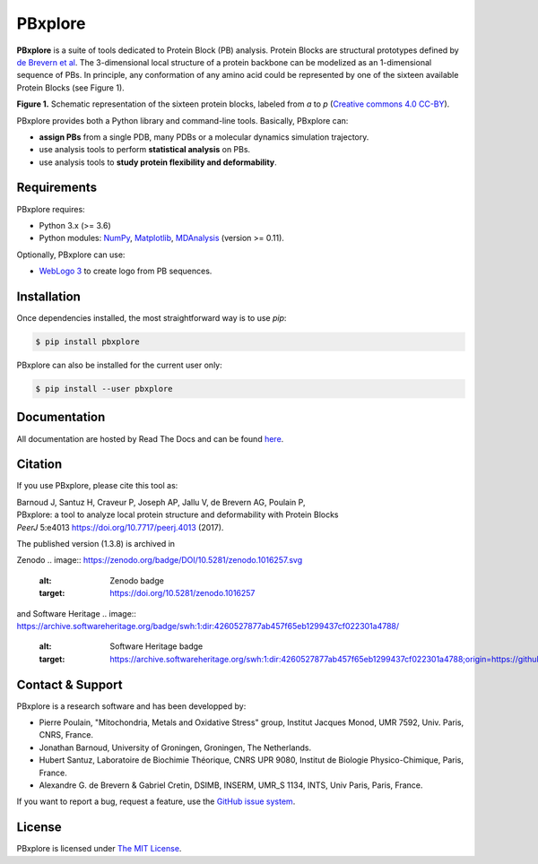 PBxplore
========

.. image:: https://img.shields.io/badge/Python-3.6%203.8-brightgreen.svg
    :alt: Python version
    :target: https://pypi.python.org/pypi/pbxplore

.. image:: https://badge.fury.io/py/pbxplore.svg
    :alt: PyPI PBxplore version
    :target: https://pypi.python.org/pypi/pbxplore

.. image:: https://github.com/pierrepo/PBxplore/workflows/GitHub%20CI%20code/badge.svg
    :alt: GitHub Actions build status
    :target: https://github.com/pierrepo/PBxplore/actions?query=workflow%3A%22GitHub+CI+code%22

.. image:: https://github.com/pierrepo/PBxplore/workflows/GitHub%20CI%20doc/badge.svg
    :alt: GitHub Actions build documentation status
    :target: https://github.com/HubLot/PBxplore/actions?query=workflow%3A%22GitHub+CI+doc%22

.. image:: https://readthedocs.org/projects/pbxplore/badge/?version=latest
    :alt: PBxplore documentation
    :target: https://pbxplore.readthedocs.org/en/latest/

.. image:: https://zenodo.org/badge/DOI/10.5281/zenodo.598132.svg
   :alt: Zenodo badge
   :target: https://doi.org/10.5281/zenodo.598132


**PBxplore** is a suite of tools dedicated to Protein Block (PB) analysis.
Protein Blocks are structural prototypes defined by
`de Brevern et al <https://www.ncbi.nlm.nih.gov/pubmed/11025540>`_. The 3-dimensional local
structure of a protein backbone can be modelized as an 1-dimensional sequence of PBs.
In principle, any conformation of any amino acid could be represented by one of
the sixteen available Protein Blocks (see Figure 1).

.. image:: https://raw.githubusercontent.com/pierrepo/PBxplore/master/doc/source/img/PBs.jpg
    :alt: PBs

**Figure 1.** Schematic representation of the sixteen protein blocks,
labeled from *a* to *p* (`Creative commons 4.0 CC-BY <https://creativecommons.org/licenses/by/4.0/>`_).


PBxplore provides both a Python library and command-line tools. Basically, PBxplore can:

* **assign PBs** from a single PDB, many PDBs or a molecular dynamics simulation trajectory.
* use analysis tools to perform **statistical analysis** on PBs.
* use analysis tools to **study protein flexibility and deformability**.


Requirements
------------

PBxplore requires:

* Python 3.x (>= 3.6)
* Python modules: `NumPy <http://numpy.scipy.org/>`_, `Matplotlib <http://matplotlib.org/>`_, `MDAnalysis <https://code.google.com/p/mdanalysis/>`_ (version >= 0.11).

Optionally, PBxplore can use:

* `WebLogo 3 <http://weblogo.threeplusone.com/>`_ to create logo from PB sequences.


Installation
------------

Once dependencies installed, the most straightforward way is to use `pip`:

.. code-block:: bash

    $ pip install pbxplore


PBxplore can also be installed for the current user only:

.. code-block:: bash

    $ pip install --user pbxplore


Documentation
-------------

All documentation are hosted by Read The Docs and can be found `here <https://pbxplore.readthedocs.org/en/latest/>`_.


Citation
--------

If you use PBxplore, please cite this tool as:

| Barnoud J, Santuz H, Craveur P, Joseph AP, Jallu V, de Brevern AG, Poulain P,
| PBxplore: a tool to analyze local protein structure and deformability with Protein Blocks
| *PeerJ*  5:e4013 `<https://doi.org/10.7717/peerj.4013>`_ (2017).

The published version (1.3.8) is archived in 

Zenodo
.. image:: https://zenodo.org/badge/DOI/10.5281/zenodo.1016257.svg
   :alt: Zenodo badge
   :target: https://doi.org/10.5281/zenodo.1016257

and Software Heritage
.. image:: https://archive.softwareheritage.org/badge/swh:1:dir:4260527877ab457f65eb1299437cf022301a4788/
    :alt: Software Heritage badge
    :target: https://archive.softwareheritage.org/swh:1:dir:4260527877ab457f65eb1299437cf022301a4788;origin=https://github.com/pierrepo/PBxplore;visit=swh:1:snp:fb4066f408260c44decc7cac3624b56747a3de69;anchor=swh:1:rev:ba1290912cd65c86a01f70716e1d3133778bba75/


Contact & Support
-----------------

PBxplore is a research software and has been developped by:

* Pierre Poulain, "Mitochondria, Metals and Oxidative Stress" group, Institut Jacques Monod, UMR 7592, Univ. Paris, CNRS, France.
* Jonathan Barnoud, University of Groningen, Groningen, The Netherlands.
* Hubert Santuz, Laboratoire de Biochimie Théorique, CNRS UPR 9080, Institut de Biologie Physico-Chimique, Paris, France.
* Alexandre G. de Brevern & Gabriel Cretin, DSIMB, INSERM, UMR_S 1134, INTS, Univ Paris, Paris, France.

If you want to report a bug, request a feature,
use the `GitHub issue system <https://github.com/pierrepo/PBxplore/issues>`_.


License
-------

PBxplore is licensed under `The MIT License <https://github.com/pierrepo/PBxplore/blob/master/LICENSE>`_.

